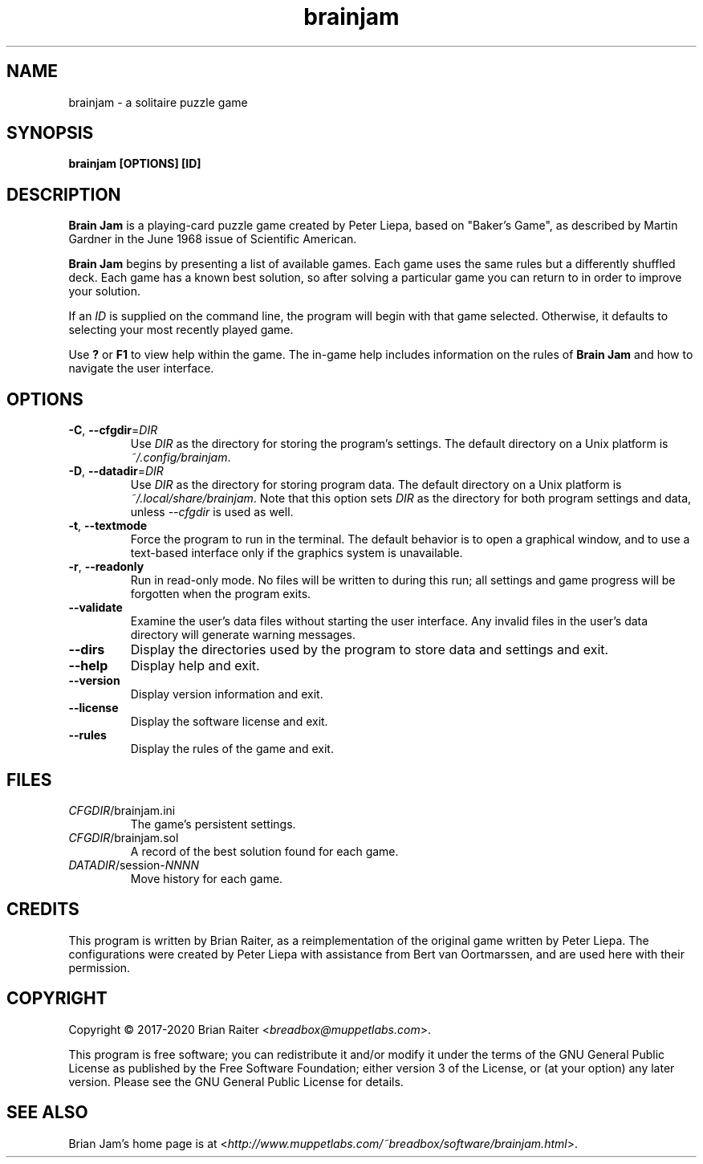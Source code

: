 .TH "brainjam" "6" "December 2019" "" "Games"
.SH NAME
brainjam \- a solitaire puzzle game
.SH SYNOPSIS
.B brainjam [OPTIONS] [ID]
.SH DESCRIPTION
.B Brain Jam
is a playing-card puzzle game created by Peter Liepa, based
on "Baker's Game", as described by Martin Gardner in the June 1968
issue of Scientific American.
.PP
\fBBrain Jam\fR begins by presenting a list of available games. Each
game uses the same rules but a differently shuffled deck. Each game
has a known best solution, so after solving a particular game you can
return to in order to improve your solution.
.PP
If an \fIID\fR is supplied on the command line, the program will begin
with that game selected. Otherwise, it defaults to selecting your most
recently played game.
.PP
Use \fB?\fR or \fBF1\fR to view help within the game. The in-game help
includes information on the rules of \fBBrain Jam\fR and how to
navigate the user interface.
.SH OPTIONS
.TP
\fB\-C\fR, \fB\-\-cfgdir\fR=\fIDIR\fR
Use \fIDIR\fR as the directory for storing the program's settings.
The default directory on a Unix platform is \fI~/.config/brainjam\fR.
.TP
\fB\-D\fR, \fB\-\-datadir\fR=\fIDIR\fR
Use \fIDIR\fR as the directory for storing program data. The
default directory on a Unix platform is \fI~/.local/share/brainjam\fR.
Note that this option sets \fIDIR\fR as the directory for both program
settings and data, unless \fI\-\-cfgdir\fR is used as well.
.TP
\fB\-t\fR, \fB\-\-textmode\fR
Force the program to run in the terminal. The default behavior is to
open a graphical window, and to use a text-based interface only if the
graphics system is unavailable.
.TP
\fB\-r\fR, \fB\-\-readonly\fR
Run in read-only mode. No files will be written to during this run;
all settings and game progress will be forgotten when the program
exits.
.TP
.B \-\-validate
Examine the user's data files without starting the user interface.
Any invalid files in the user's data directory will generate warning
messages.
.TP
.B \-\-dirs
Display the directories used by the program to store data and
settings and exit.
.TP
.B \-\-help
Display help and exit.
.TP
.B \-\-version
Display version information and exit.
.TP
.B \-\-license
Display the software license and exit.
.TP
.B \-\-rules
Display the rules of the game and exit.
.SH FILES
.TP
.IR CFGDIR /brainjam.ini
The game's persistent settings.
.TP
.IR CFGDIR /brainjam.sol
A record of the best solution found for each game.
.TP
\fIDATADIR\fR/session-\fINNNN\fR
Move history for each game.
.SH CREDITS
This program is written by Brian Raiter, as a reimplementation of the
original game written by Peter Liepa. The configurations were created
by Peter Liepa with assistance from Bert van Oortmarssen, and are used
here with their permission.
.SH COPYRIGHT
Copyright \(co 2017-2020 Brian Raiter <\fIbreadbox@muppetlabs.com\fR>.
.P
This program is free software; you can redistribute it and/or modify
it under the terms of the GNU General Public License as published by
the Free Software Foundation; either version 3 of the License, or (at
your option) any later version. Please see the GNU General Public
License for details.
.SH "SEE ALSO"
Brian Jam's home page is at
<\fIhttp://www.muppetlabs.com/~breadbox/software/brainjam.html\fR>.
